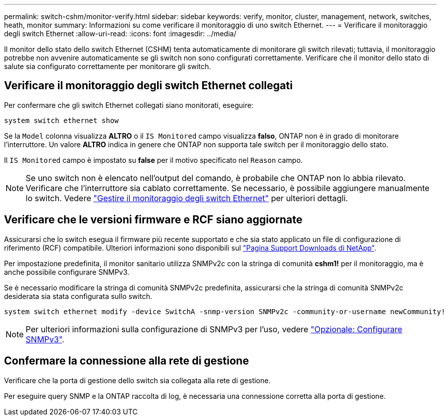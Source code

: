 ---
permalink: switch-cshm/monitor-verify.html 
sidebar: sidebar 
keywords: verify, monitor, cluster, management, network, switches, heath, monitor 
summary: Informazioni su come verificare il monitoraggio di uno switch Ethernet. 
---
= Verificare il monitoraggio degli switch Ethernet
:allow-uri-read: 
:icons: font
:imagesdir: ../media/


[role="lead"]
Il monitor dello stato dello switch Ethernet (CSHM) tenta automaticamente di monitorare gli switch rilevati; tuttavia, il monitoraggio potrebbe non avvenire automaticamente se gli switch non sono configurati correttamente. Verificare che il monitor dello stato di salute sia configurato correttamente per monitorare gli switch.



== Verificare il monitoraggio degli switch Ethernet collegati

Per confermare che gli switch Ethernet collegati siano monitorati, eseguire:

[source, cli]
----
system switch ethernet show
----
Se la `Model` colonna visualizza *ALTRO* o il `IS Monitored` campo visualizza *falso*, ONTAP non è in grado di monitorare l'interruttore. Un valore *ALTRO* indica in genere che ONTAP non supporta tale switch per il monitoraggio dello stato.

Il `IS Monitored` campo è impostato su *false* per il motivo specificato nel `Reason` campo.

[NOTE]
====
Se uno switch non è elencato nell'output del comando, è probabile che ONTAP non lo abbia rilevato.  Verificare che l'interruttore sia cablato correttamente.  Se necessario, è possibile aggiungere manualmente lo switch. Vedere link:monitor-manage.html["Gestire il monitoraggio degli switch Ethernet"] per ulteriori dettagli.

====


== Verificare che le versioni firmware e RCF siano aggiornate

Assicurarsi che lo switch esegua il firmware più recente supportato e che sia stato applicato un file di configurazione di riferimento (RCF) compatibile. Ulteriori informazioni sono disponibili sul https://mysupport.netapp.com/site/downloads["Pagina Support Downloads di NetApp"^].

Per impostazione predefinita, il monitor sanitario utilizza SNMPv2c con la stringa di comunità *cshm1!* per il monitoraggio, ma è anche possibile configurare SNMPv3.

Se è necessario modificare la stringa di comunità SNMPv2c predefinita, assicurarsi che la stringa di comunità SNMPv2c desiderata sia stata configurata sullo switch.

[source, cli]
----
system switch ethernet modify -device SwitchA -snmp-version SNMPv2c -community-or-username newCommunity!
----

NOTE: Per ulteriori informazioni sulla configurazione di SNMPv3 per l'uso, vedere link:config-snmpv3.html["Opzionale: Configurare SNMPv3"].



== Confermare la connessione alla rete di gestione

Verificare che la porta di gestione dello switch sia collegata alla rete di gestione.

Per eseguire query SNMP e la ONTAP raccolta di log, è necessaria una connessione corretta alla porta di gestione.
